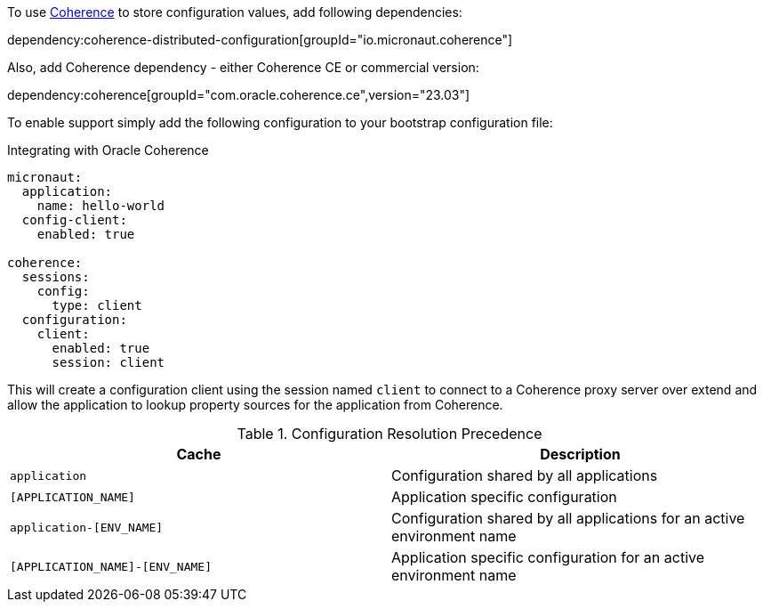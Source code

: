 To use link:{coherenceHome}[Coherence] to store configuration values, add following dependencies:

dependency:coherence-distributed-configuration[groupId="io.micronaut.coherence"]


Also, add Coherence dependency - either Coherence CE or commercial version:

dependency:coherence[groupId="com.oracle.coherence.ce",version="23.03"]

To enable support simply add the following configuration to your bootstrap configuration file:

[configuration, title = 'Integrating with Oracle Coherence']
----
micronaut:
  application:
    name: hello-world
  config-client:
    enabled: true

coherence:
  sessions:
    config:
      type: client
  configuration:
    client:
      enabled: true
      session: client
----

This will create a configuration client using the session named `client` to connect to
a Coherence proxy server over extend and allow the application to lookup property sources for the application
from Coherence.

.Configuration Resolution Precedence
|===
|Cache|Description

|`application`
|Configuration shared by all applications

|`[APPLICATION_NAME]`
|Application specific configuration

|`application-[ENV_NAME]`
|Configuration shared by all applications for an active environment name

|`[APPLICATION_NAME]-[ENV_NAME]`
|Application specific configuration for an active environment name

|===
